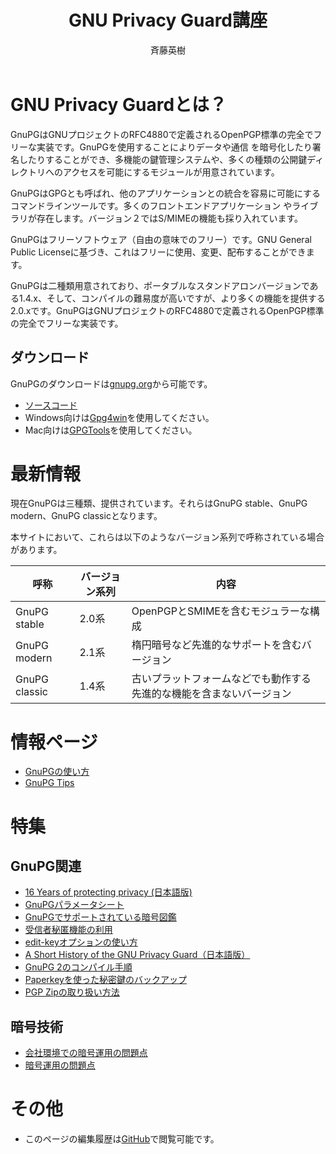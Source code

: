 # -*- coding: utf-8-unix -*-
#+TITLE:     GNU Privacy Guard講座
#+AUTHOR:    斉藤英樹
#+EMAIL:     hideki@hidekisaito.com
#+DESCRIPTION: Emacs Builds prepared by Hideki Saito
#+KEYWORDS: Emacs, software, OSS, compile, build, binaries

#+HTML_HEAD: <link rel="stylesheet" type="text/css" href="style.css" />
#+HTML_HEAD: <script type="text/javascript">
#+HTML_HEAD:
#+HTML_HEAD:  var _gaq = _gaq || [];
#+HTML_HEAD:  _gaq.push(['_setAccount', 'UA-114515-7']);
#+HTML_HEAD:  _gaq.push(['_trackPageview']);
#+HTML_HEAD:
#+HTML_HEAD:  (function() {
#+HTML_HEAD:    var ga = document.createElement('script'); ga.type = 'text/javascript'; ga.async = true;
#+HTML_HEAD:    ga.src = ('https:' == document.location.protocol ? 'https://ssl' : 'http://www') + '.google-analytics.com/ga.js';
#+HTML_HEAD:    var s = document.getElementsByTagName('script')[0]; s.parentNode.insertBefore(ga, s);
#+HTML_HEAD:  })();
#+HTML_HEAD: </script>

#+LANGUAGE:  ja
#+OPTIONS:   H:3 num:nil toc:nil \n:nil @:t ::t |:t ^:t -:t f:t *:t <:t
#+OPTIONS:   TeX:t LaTeX:t skip:nil d:nil todo:t pri:nil tags:not-in-toc
#+OPTIONS: ^:{}
#+INFOJS_OPT: view:nil toc:nil ltoc:t mouse:underline buttons:0 path:h
#+EXPORT_SELECT_TAGS: export
#+EXPORT_EXCLUDE_TAGS: noexport
#+XSLT:



* GNU Privacy Guardとは？
  :PROPERTIES:
  :ID:       9c842146-5e1f-4ec1-8f05-4196f4a139e5
  :END:
GnuPGはGNUプロジェクトのRFC4880で定義されるOpenPGP標準の完全でフリーな実装です。GnuPGを使用することによりデータや通信 を暗号化したり署名したりすることができ、多機能の鍵管理システムや、多くの種類の公開鍵ディレクトリへのアクセスを可能にするモジュールが用意されています。

GnuPGはGPGとも呼ばれ、他のアプリケーションとの統合を容易に可能にするコマンドラインツールです。多くのフロントエンドアプリケーション やライブラリが存在します。バージョン２ではS/MIMEの機能も採り入れています。 

GnuPGはフリーソフトウェア（自由の意味でのフリー）です。GNU General Public Licenseに基づき、これはフリーに使用、変更、配布することができます。 

GnuPGは二種類用意されており、ポータブルなスタンドアロンバージョンである1.4.x、そして、コンパイルの難易度が高いですが、より多くの機能を提供する2.0.xです。GnuPGはGNUプロジェクトのRFC4880で定義されるOpenPGP標準の完全でフリーな実装です。

** ダウンロード
   :PROPERTIES:
   :ID:       3e1af366-4eea-48fe-afe5-973a5e88813b
   :END:
GnuPGのダウンロードは[[http://gnupg.org/][gnupg.org]]から可能です。

- [[http://gnupg.org/download/index.en.html][ソースコード]]
- Windows向けは[[http://gpg4win.org/][Gpg4win]]を使用してください。
- Mac向けは[[https://gpgtools.org/][GPGTools]]を使用してください。

* 最新情報
  :PROPERTIES:
  :ID:       8e27d8ac-8552-4982-910d-c8de58838d57
  :END:

現在GnuPGは三種類、提供されています。それらはGnuPG stable、GnuPG modern、GnuPG classicとなります。

本サイトにおいて、これらは以下のようなバージョン系列で呼称されている場合があります。

|---------------+----------------+----------------------------------------------------------------------|
| 呼称          | バージョン系列 | 内容                                                                 |
|---------------+----------------+----------------------------------------------------------------------|
| GnuPG stable  | 2.0系          | OpenPGPとSMIMEを含むモジュラーな構成                                 |
| GnuPG modern  | 2.1系          | 楕円暗号など先進的なサポートを含むバージョン                         |
| GnuPG classic | 1.4系          | 古いプラットフォームなどでも動作する先進的な機能を含まないバージョン |
|---------------+----------------+----------------------------------------------------------------------|


* 情報ページ
  :PROPERTIES:
  :ID:       48320f6e-ed2f-4a6f-9259-c7388db5de13
  :END:
- [[file:howto.org][GnuPGの使い方]]
- [[file:tips.org][GnuPG Tips]]

* 特集
  :PROPERTIES:
  :ID:       9550a11c-cd6e-49ff-b9a3-b154e8933531
  :END:
** GnuPG関連
   :PROPERTIES:
   :ID:       8a4ab223-b95c-438f-9c45-27beddaf6a6d
   :END:
- [[file:16th-announce.org][16 Years of protecting privacy (日本語版)]]
- [[file:parameter.org][GnuPGパラメータシート]]
- [[file:sample.org][GnuPGでサポートされている暗号図鑑]]
- [[file:anonymous-recipients.org][受信者秘匿機能の利用]]
- [[file:editkey.org][edit-keyオプションの使い方]]
- [[file:shorthist.org][A Short History of the GNU Privacy Guard（日本語版）]]
- [[file:gpg2compile.org][GnuPG 2のコンパイル手順]]
- [[file:paperkey.org][Paperkeyを使った秘密鍵のバックアップ]]
- [[file:pgpzip.org][PGP Zipの取り扱い方法]]
** 暗号技術
   :PROPERTIES:
   :ID:       54f566be-5889-428c-ac4d-e26776b48739
   :END:
- [[file:company.org][会社環境での暗号運用の問題点]]
- [[file:problem.org][暗号運用の問題点]]

* その他
  :PROPERTIES:
  :ID:       f353193d-00d6-40b9-88a8-2dab5c7b9da5
  :END:
- このページの編集履歴は[[https://github.com/hsaito/gnupg-kouza-page][GitHub]]で閲覧可能です。

#+BEGIN_HTML
<script type="text/javascript"><!--
google_ad_client = "ca-pub-6327257212970697";
/* GNU Privacy Guard講座Banner */
google_ad_slot = "2155169100";
google_ad_width = 970;
google_ad_height = 90;
//-->
</script>
<script type="text/javascript"
src="http://pagead2.googlesyndication.com/pagead/show_ads.js">
</script>
#+END_HTML

